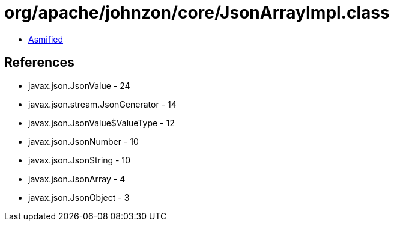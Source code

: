 = org/apache/johnzon/core/JsonArrayImpl.class

 - link:JsonArrayImpl-asmified.java[Asmified]

== References

 - javax.json.JsonValue - 24
 - javax.json.stream.JsonGenerator - 14
 - javax.json.JsonValue$ValueType - 12
 - javax.json.JsonNumber - 10
 - javax.json.JsonString - 10
 - javax.json.JsonArray - 4
 - javax.json.JsonObject - 3
